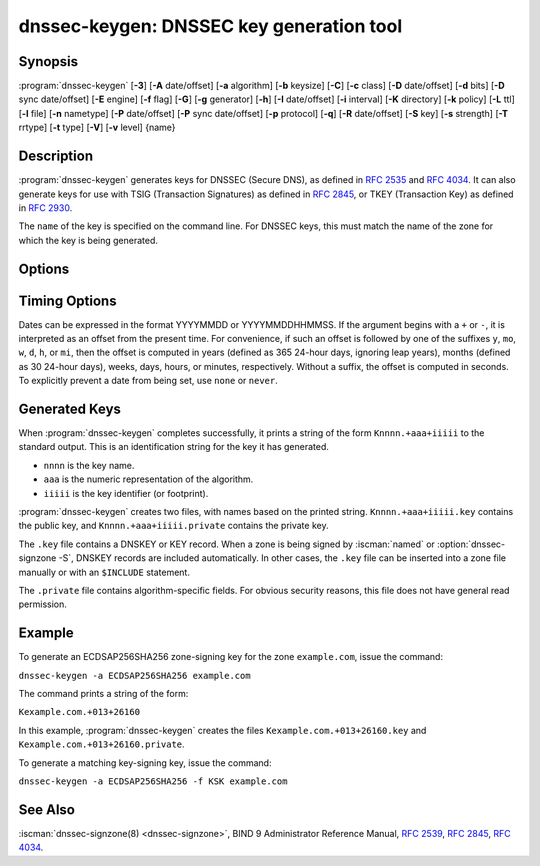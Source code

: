 .. Copyright (C) Internet Systems Consortium, Inc. ("ISC")
..
.. SPDX-License-Identifier: MPL-2.0
..
.. This Source Code Form is subject to the terms of the Mozilla Public
.. License, v. 2.0.  If a copy of the MPL was not distributed with this
.. file, you can obtain one at https://mozilla.org/MPL/2.0/.
..
.. See the COPYRIGHT file distributed with this work for additional
.. information regarding copyright ownership.

.. highlight: console

.. iscman:: dnssec-keygen
.. program:: dnssec-keygen
.. _man_dnssec-keygen:

dnssec-keygen: DNSSEC key generation tool
-----------------------------------------

Synopsis
~~~~~~~~

:program:`dnssec-keygen` [**-3**] [**-A** date/offset] [**-a** algorithm] [**-b** keysize] [**-C**] [**-c** class] [**-D** date/offset] [**-d** bits] [**-D** sync date/offset] [**-E** engine] [**-f** flag] [**-G**] [**-g** generator] [**-h**] [**-I** date/offset] [**-i** interval] [**-K** directory] [**-k** policy] [**-L** ttl] [**-l** file] [**-n** nametype] [**-P** date/offset] [**-P** sync date/offset] [**-p** protocol] [**-q**] [**-R** date/offset] [**-S** key] [**-s** strength] [**-T** rrtype] [**-t** type] [**-V**] [**-v** level] {name}

Description
~~~~~~~~~~~

:program:`dnssec-keygen` generates keys for DNSSEC (Secure DNS), as defined in
:rfc:`2535` and :rfc:`4034`. It can also generate keys for use with TSIG
(Transaction Signatures) as defined in :rfc:`2845`, or TKEY (Transaction
Key) as defined in :rfc:`2930`.

The ``name`` of the key is specified on the command line. For DNSSEC
keys, this must match the name of the zone for which the key is being
generated.

Options
~~~~~~~

.. option:: -3

   This option uses an NSEC3-capable algorithm to generate a DNSSEC key. If this
   option is used with an algorithm that has both NSEC and NSEC3
   versions, then the NSEC3 version is selected; for example,
   ``dnssec-keygen -3a RSASHA1`` specifies the NSEC3RSASHA1 algorithm.

.. option:: -a algorithm

   This option selects the cryptographic algorithm. For DNSSEC keys, the value of
   ``algorithm`` must be one of RSASHA1, NSEC3RSASHA1, RSASHA256,
   RSASHA512, ECDSAP256SHA256, ECDSAP384SHA384, ED25519, or ED448. For
   TKEY, the value must be DH (Diffie-Hellman); specifying this value
   automatically sets the :option:`-T KEY <-T>` option as well.

   These values are case-insensitive. In some cases, abbreviations are
   supported, such as ECDSA256 for ECDSAP256SHA256 and ECDSA384 for
   ECDSAP384SHA384. If RSASHA1 is specified along with the :option:`-3`
   option, NSEC3RSASHA1 is used instead.

   This parameter *must* be specified except when using the :option:`-S`
   option, which copies the algorithm from the predecessor key.

   In prior releases, HMAC algorithms could be generated for use as TSIG
   keys, but that feature was removed in BIND 9.13.0. Use
   :iscman:`tsig-keygen` to generate TSIG keys.

.. option:: -b keysize

   This option specifies the number of bits in the key. The choice of key size
   depends on the algorithm used: RSA keys must be between 1024 and 4096
   bits; Diffie-Hellman keys must be between 128 and 4096 bits. Elliptic
   curve algorithms do not need this parameter.

   If the key size is not specified, some algorithms have pre-defined
   defaults. For example, RSA keys for use as DNSSEC zone-signing keys
   have a default size of 1024 bits; RSA keys for use as key-signing
   keys (KSKs, generated with :option:`-f KSK <-f>`) default to 2048 bits.

.. option:: -C

   This option enables compatibility mode, which generates an old-style key, without any timing
   metadata. By default, :program:`dnssec-keygen` includes the key's
   creation date in the metadata stored with the private key; other
   dates may be set there as well, including publication date, activation date,
   etc. Keys that include this data may be incompatible with older
   versions of BIND; the :option:`-C` option suppresses them.

.. option:: -c class

   This option indicates that the DNS record containing the key should have the
   specified class. If not specified, class IN is used.

.. option:: -d bits

   This option specifies the key size in bits. For the algorithms RSASHA1, NSEC3RSASA1, RSASHA256, and
   RSASHA512 the key size must be between 1024 and 4096 bits; DH size is between 128
   and 4096 bits. This option is ignored for algorithms ECDSAP256SHA256,
   ECDSAP384SHA384, ED25519, and ED448.

.. option:: -E engine

   This option specifies the cryptographic hardware to use, when applicable.

   When BIND 9 is built with OpenSSL, this needs to be set to the OpenSSL
   engine identifier that drives the cryptographic accelerator or
   hardware service module (usually ``pkcs11``).

.. option:: -f flag

   This option sets the specified flag in the flag field of the KEY/DNSKEY record.
   The only recognized flags are KSK (Key-Signing Key) and REVOKE.

.. option:: -G

   This option generates a key, but does not publish it or sign with it. This option is
   incompatible with :option:`-P` and :option:`-A`.

.. option:: -g generator

   This option indicates the generator to use if generating a Diffie-Hellman key. Allowed
   values are 2 and 5. If no generator is specified, a known prime from
   :rfc:`2539` is used if possible; otherwise the default is 2.

.. option:: -h

   This option prints a short summary of the options and arguments to
   :program:`dnssec-keygen`.

.. option:: -K directory

   This option sets the directory in which the key files are to be written.

.. option:: -k policy

   This option creates keys for a specific ``dnssec-policy``. If a policy uses multiple keys,
   :program:`dnssec-keygen` generates multiple keys. This also
   creates a ".state" file to keep track of the key state.

   This option creates keys according to the ``dnssec-policy`` configuration, hence
   it cannot be used at the same time as many of the other options that
   :program:`dnssec-keygen` provides.

.. option:: -L ttl

   This option sets the default TTL to use for this key when it is converted into a
   DNSKEY RR. This is the TTL used when the key is imported into a zone,
   unless there was already a DNSKEY RRset in
   place, in which case the existing TTL takes precedence. If this
   value is not set and there is no existing DNSKEY RRset, the TTL
   defaults to the SOA TTL. Setting the default TTL to ``0`` or ``none``
   is the same as leaving it unset.

.. option:: -l file

   This option provides a configuration file that contains a ``dnssec-policy`` statement
   (matching the policy set with :option:`-k`).

.. option:: -n nametype

   This option specifies the owner type of the key. The value of ``nametype`` must
   either be ZONE (for a DNSSEC zone key (KEY/DNSKEY)), HOST or ENTITY
   (for a key associated with a host (KEY)), USER (for a key associated
   with a user (KEY)), or OTHER (DNSKEY). These values are
   case-insensitive. The default is ZONE for DNSKEY generation.

.. option:: -p protocol

   This option sets the protocol value for the generated key, for use with
   :option:`-T KEY <-T>`. The protocol is a number between 0 and 255. The default
   is 3 (DNSSEC). Other possible values for this argument are listed in
   :rfc:`2535` and its successors.

.. option:: -q

   This option sets quiet mode, which suppresses unnecessary output, including progress
   indication. Without this option, when :program:`dnssec-keygen` is run
   interactively to generate an RSA or DSA key pair, it prints a
   string of symbols to ``stderr`` indicating the progress of the key
   generation. A ``.`` indicates that a random number has been found which
   passed an initial sieve test; ``+`` means a number has passed a single
   round of the Miller-Rabin primality test; and a space ( ) means that the
   number has passed all the tests and is a satisfactory key.

.. option:: -S key

   This option creates a new key which is an explicit successor to an existing key.
   The name, algorithm, size, and type of the key are set to match
   the existing key. The activation date of the new key is set to
   the inactivation date of the existing one. The publication date is
   set to the activation date minus the prepublication interval,
   which defaults to 30 days.

.. option:: -s strength

   This option specifies the strength value of the key. The strength is a number
   between 0 and 15, and currently has no defined purpose in DNSSEC.

.. option:: -T rrtype

   This option specifies the resource record type to use for the key. ``rrtype``
   must be either DNSKEY or KEY. The default is DNSKEY when using a
   DNSSEC algorithm, but it can be overridden to KEY for use with
   SIG(0).

.. option:: -t type

   This option indicates the type of the key for use with :option:`-T KEY <-T>`. ``type``
   must be one of AUTHCONF, NOAUTHCONF, NOAUTH, or NOCONF. The default
   is AUTHCONF. AUTH refers to the ability to authenticate data, and
   CONF to the ability to encrypt data.

.. option:: -V

   This option prints version information.

.. option:: -v level

   This option sets the debugging level.

Timing Options
~~~~~~~~~~~~~~

Dates can be expressed in the format YYYYMMDD or YYYYMMDDHHMMSS. If the
argument begins with a ``+`` or ``-``, it is interpreted as an offset from
the present time. For convenience, if such an offset is followed by one
of the suffixes ``y``, ``mo``, ``w``, ``d``, ``h``, or ``mi``, then the offset is
computed in years (defined as 365 24-hour days, ignoring leap years),
months (defined as 30 24-hour days), weeks, days, hours, or minutes,
respectively. Without a suffix, the offset is computed in seconds. To
explicitly prevent a date from being set, use ``none`` or ``never``.

.. option:: -P date/offset

   This option sets the date on which a key is to be published to the zone. After
   that date, the key is included in the zone but is not used
   to sign it. If not set, and if the :option:`-G` option has not been used, the
   default is the current date.

   .. program:: dnssec-keygen -P
   .. option:: sync date/offset

      This option sets the date on which CDS and CDNSKEY records that match this key
      are to be published to the zone.

.. program:: dnssec-keygen

.. option:: -A date/offset

   This option sets the date on which the key is to be activated. After that date,
   the key is included in the zone and used to sign it. If not set,
   and if the :option:`-G` option has not been used, the default is the current date. If set,
   and :option:`-P` is not set, the publication date is set to the
   activation date minus the prepublication interval.

.. option:: -R date/offset

   This option sets the date on which the key is to be revoked. After that date, the
   key is flagged as revoked. It is included in the zone and
   is used to sign it.

.. option:: -I date/offset

   This option sets the date on which the key is to be retired. After that date, the
   key is still included in the zone, but it is not used to
   sign it.


.. option:: -D date/offset

   This option sets the date on which the key is to be deleted. After that date, the
   key is no longer included in the zone. (However, it may remain in the key
   repository.)

   .. program:: dnssec-keygen -D
   .. option:: sync date/offset

      This option sets the date on which the CDS and CDNSKEY records that match this
      key are to be deleted.

.. program:: dnssec-keygen

.. option:: -i interval

   This option sets the prepublication interval for a key. If set, then the
   publication and activation dates must be separated by at least this
   much time. If the activation date is specified but the publication
   date is not, the publication date defaults to this much time
   before the activation date; conversely, if the publication date is
   specified but not the activation date, activation is set to
   this much time after publication.

   If the key is being created as an explicit successor to another key,
   then the default prepublication interval is 30 days; otherwise it is
   zero.

   As with date offsets, if the argument is followed by one of the
   suffixes ``y``, ``mo``, ``w``, ``d``, ``h``, or ``mi``, the interval is
   measured in years, months, weeks, days, hours, or minutes,
   respectively. Without a suffix, the interval is measured in seconds.

Generated Keys
~~~~~~~~~~~~~~

When :program:`dnssec-keygen` completes successfully, it prints a string of the
form ``Knnnn.+aaa+iiiii`` to the standard output. This is an
identification string for the key it has generated.

-  ``nnnn`` is the key name.

-  ``aaa`` is the numeric representation of the algorithm.

-  ``iiiii`` is the key identifier (or footprint).

:program:`dnssec-keygen` creates two files, with names based on the printed
string. ``Knnnn.+aaa+iiiii.key`` contains the public key, and
``Knnnn.+aaa+iiiii.private`` contains the private key.

The ``.key`` file contains a DNSKEY or KEY record. When a zone is being
signed by :iscman:`named` or :option:`dnssec-signzone -S`, DNSKEY records are
included automatically. In other cases, the ``.key`` file can be
inserted into a zone file manually or with an ``$INCLUDE`` statement.

The ``.private`` file contains algorithm-specific fields. For obvious
security reasons, this file does not have general read permission.

Example
~~~~~~~

To generate an ECDSAP256SHA256 zone-signing key for the zone
``example.com``, issue the command:

``dnssec-keygen -a ECDSAP256SHA256 example.com``

The command prints a string of the form:

``Kexample.com.+013+26160``

In this example, :program:`dnssec-keygen` creates the files
``Kexample.com.+013+26160.key`` and ``Kexample.com.+013+26160.private``.

To generate a matching key-signing key, issue the command:

``dnssec-keygen -a ECDSAP256SHA256 -f KSK example.com``

See Also
~~~~~~~~

:iscman:`dnssec-signzone(8) <dnssec-signzone>`, BIND 9 Administrator Reference Manual, :rfc:`2539`,
:rfc:`2845`, :rfc:`4034`.
